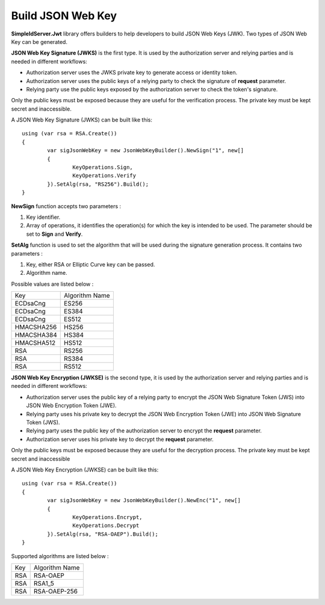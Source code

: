 Build JSON Web Key
==================

**SimpleIdServer.Jwt** library offers builders to help developers to build JSON Web Keys (JWK). Two types of JSON Web Key can be generated.

**JSON Web Key Signature (JWKS)** is the first type. It is used by the authorization server and relying parties and is needed in different workflows:

- Authorization server uses the JWKS private key to generate access or identity token.

- Authorization server uses the public keys of a relying party to check the signature of **request** parameter.

- Relying party use the public keys exposed by the authorization server to check the token's signature.

Only the public keys must be exposed because they are useful for the verification process. The private key must be kept secret and inaccessible.

A JSON Web Key Signature (JWKS) can be built like this::

	using (var rsa = RSA.Create())
	{
		var sigJsonWebKey = new JsonWebKeyBuilder().NewSign("1", new[]
		{
			KeyOperations.Sign,
			KeyOperations.Verify
		}).SetAlg(rsa, "RS256").Build();
	}
	
**NewSign** function accepts two parameters :

1) Key identifier.

2) Array of operations, it identifies the operation(s) for which the key is intended to be used. The parameter should be set to **Sign** and **Verify**.

**SetAlg** function is used to set the algorithm that will be used during the signature generation process. It contains two parameters :

1) Key, either RSA or Elliptic Curve key can be passed.

2) Algorithm name.

Possible values are listed below :

===========  ===============
   Key     	 Algorithm Name
-----------  ---------------
ECDsaCng  	 ES256
ECDsaCng	 ES384
ECDsaCng	 ES512
HMACSHA256	 HS256
HMACSHA384	 HS384
HMACSHA512	 HS512
RSA			 RS256
RSA			 RS384
RSA			 RS512
===========  ===============

**JSON Web Key Encryption (JWKSE)** is the second type, it is used by the authorization server and relying parties and is needed in different workflows:

- Authorization server uses the public key of a relying party to encrypt the JSON Web Signature Token (JWS) into JSON Web Encryption Token (JWE).

- Relying party uses his private key to decrypt the JSON Web Encryption Token (JWE) into JSON Web Signature Token (JWS).

- Relying party uses the public key of the authorization server to encrypt the **request** parameter.

- Authorization server uses his private key to decrypt the **request** parameter.

Only the public keys must be exposed because they are useful for the decryption process. The private key must be kept secret and inaccessible

A JSON Web Key Encryption (JWKSE) can be built like this::

	using (var rsa = RSA.Create())
	{
		var sigJsonWebKey = new JsonWebKeyBuilder().NewEnc("1", new[]
		{
			KeyOperations.Encrypt,
			KeyOperations.Decrypt
		}).SetAlg(rsa, "RSA-OAEP").Build();
	}

Supported algorithms are listed below :

===========  ===============
   Key     	 Algorithm Name
-----------  ---------------
RSA  	 	 RSA-OAEP
RSA	 		 RSA1_5
RSA			 RSA-OAEP-256
===========  ===============
